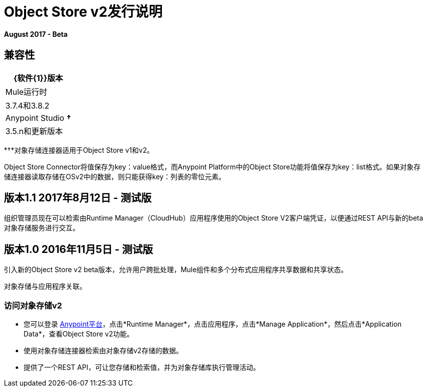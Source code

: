 =  Object Store v2发行说明
:keywords: osv2, object store, store

*August 2017 - Beta*

== 兼容性

[%header%autowidth.spread]
|===
| {软件{1}}版本
| Mule运行时 | 3.7.4和3.8.2
| Anypoint Studio *&#8224;*  | 3.5.n和更新版本
|===

*&#8224;*对象存储连接器适用于Object Store v1和v2。

Object Store Connector将值保存为key：value格式，而Anypoint Platform中的Object Store功能将值保存为key：list格式。如果对象存储连接器读取存储在OSv2中的数据，则只能获得key：列表的零位元素。

== 版本1.1 2017年8月12日 - 测试版

组织管理员现在可以检索由Runtime Manager（CloudHub）应用程序使用的Object Store V2客户端凭证，以便通过REST API与新的beta对象存储服务进行交互。

== 版本1.0 2016年11月5日 - 测试版

引入新的Object Store v2 beta版本，允许用户跨批处理，Mule组件和多个分布式应用程序共享数据和共享状态。

对象存储与应用程序关联。

=== 访问对象存储v2

* 您可以登录 link:https://anypoint.mulesoft.com/#/signin[Anypoint平台]，点击*Runtime Manager*，点击应用程序，点击*Manage Application*，然后点击*Application Data*，查看Object Store v2功能。

* 使用对象存储连接器检索由对象存储v2存储的数据。

* 提供了一个REST API，可让您存储和检索值，并为对象存储库执行管理活动。

